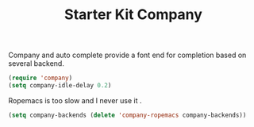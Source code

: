 #+TITLE: Starter Kit Company
#+OPTIONS: toc:nil num:nil ^:nil

Company and auto complete provide a font end for completion based on several
backend.

#+BEGIN_SRC emacs-lisp
(require 'company)
(setq company-idle-delay 0.2)
#+END_SRC

Ropemacs is too slow and I never use it .
#+BEGIN_SRC emacs-lisp
(setq company-backends (delete 'company-ropemacs company-backends))
#+END_SRC

